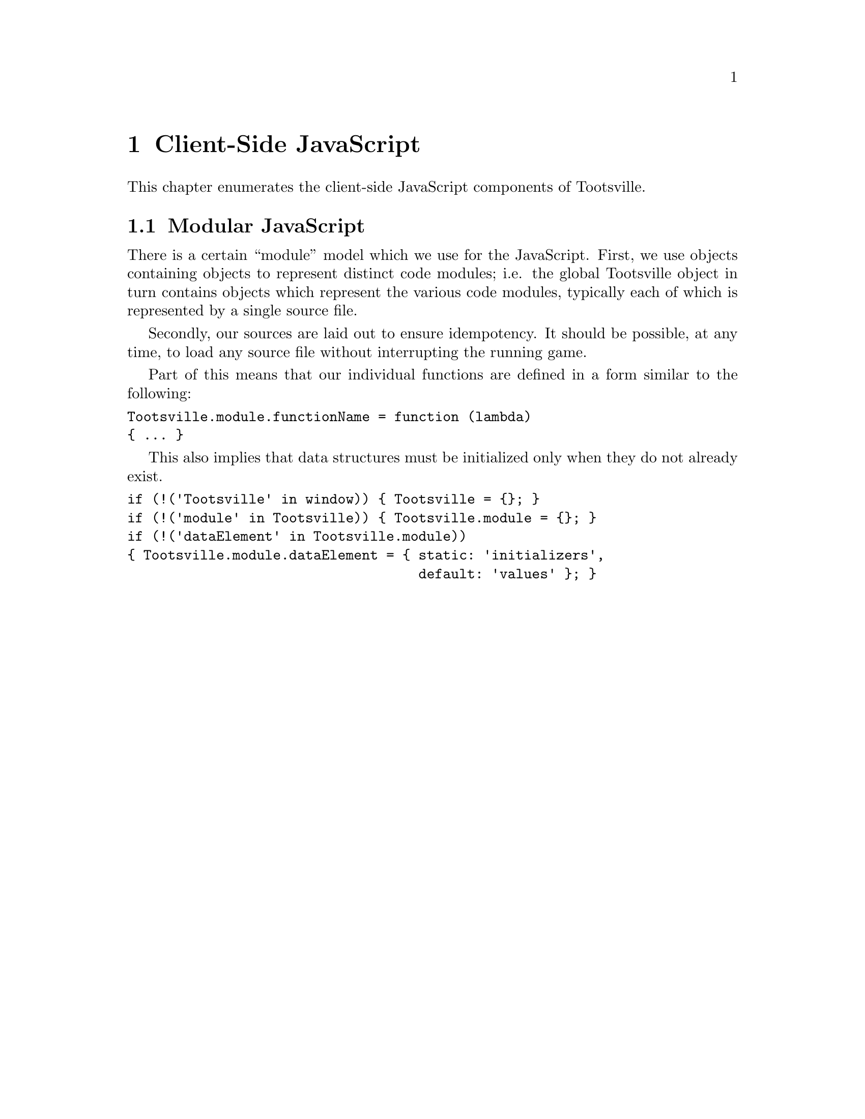 @c Included into the server-side documentation
@node Client-Side JavaScript
@chapter Client-Side JavaScript

This chapter enumerates the client-side JavaScript components of Tootsville.

@node Modular JavaScript
@section Modular JavaScript

There is a certain ``module'' model which we use for the JavaScript. First,
we use objects containing objects to represent distinct code modules; i.e.
the global Tootsville object in turn contains objects which represent the
various code modules, typically each of which is represented by a single
source file.

Secondly, our sources are laid out to ensure idempotency. It should be
possible, at any time, to load any source file without interrupting the
running game.

Part of this means that our individual functions are defined in a form
similar to the following:

@verbatim
Tootsville.module.functionName = function (lambda)
{ ... }
@end verbatim

This also implies that data structures must be initialized only when they do
not already exist.

@verbatim
if (!('Tootsville' in window)) { Tootsville = {}; }
if (!('module' in Tootsville)) { Tootsville.module = {}; }
if (!('dataElement' in Tootsville.module))
{ Tootsville.module.dataElement = { static: 'initializers',
                                    default: 'values' }; }
@end verbatim


